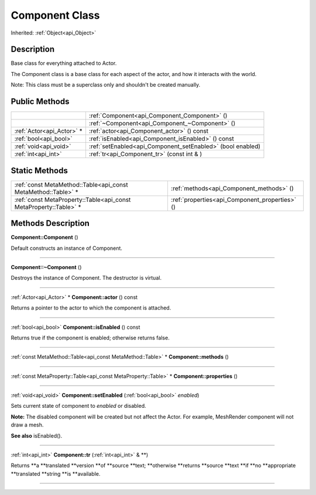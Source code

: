 .. _api_Component:
Component Class
================

Inherited: :ref:`Object<api_Object>`

.. _api_Component_description:
Description
-----------

Base class for everything attached to Actor.

The Component class is a base class for each aspect of the actor, and how it interacts with the world.

Note: This class must be a superclass only and shouldn't be created manually.



.. _api_Component_public:
Public Methods
--------------

+---------------------------+-------------------------------------------------------------+
|                           | :ref:`Component<api_Component_Component>` ()                |
+---------------------------+-------------------------------------------------------------+
|                           | :ref:`~Component<api_Component_~Component>` ()              |
+---------------------------+-------------------------------------------------------------+
| :ref:`Actor<api_Actor>` * | :ref:`actor<api_Component_actor>` () const                  |
+---------------------------+-------------------------------------------------------------+
|     :ref:`bool<api_bool>` | :ref:`isEnabled<api_Component_isEnabled>` () const          |
+---------------------------+-------------------------------------------------------------+
|     :ref:`void<api_void>` | :ref:`setEnabled<api_Component_setEnabled>` (bool  enabled) |
+---------------------------+-------------------------------------------------------------+
|       :ref:`int<api_int>` | :ref:`tr<api_Component_tr>` (const int & )                  |
+---------------------------+-------------------------------------------------------------+

.. _api_Component_static:
Static Methods
--------------

+-------------------------------------------------------------------+------------------------------------------------+
|     :ref:`const MetaMethod::Table<api_const MetaMethod::Table>` * | :ref:`methods<api_Component_methods>` ()       |
+-------------------------------------------------------------------+------------------------------------------------+
| :ref:`const MetaProperty::Table<api_const MetaProperty::Table>` * | :ref:`properties<api_Component_properties>` () |
+-------------------------------------------------------------------+------------------------------------------------+

.. _api_Component_methods:
Methods Description
-------------------

.. _api_Component_Component:

**Component::Component** ()

Default constructs an instance of Component.

----

.. _api_Component_~Component:

**Component::~Component** ()

Destroys the instance of Component. The destructor is virtual.

----

.. _api_Component_actor:

:ref:`Actor<api_Actor>` * **Component::actor** () const

Returns a pointer to the actor to which the component is attached.

----

.. _api_Component_isEnabled:

:ref:`bool<api_bool>`  **Component::isEnabled** () const

Returns true if the component is enabled; otherwise returns false.

----

.. _api_Component_methods:

:ref:`const MetaMethod::Table<api_const MetaMethod::Table>` * **Component::methods** ()

----

.. _api_Component_properties:

:ref:`const MetaProperty::Table<api_const MetaProperty::Table>` * **Component::properties** ()

----

.. _api_Component_setEnabled:

:ref:`void<api_void>`  **Component::setEnabled** (:ref:`bool<api_bool>`  *enabled*)

Sets current state of component to *enabled* or disabled.

**Note:** The disabled component will be created but not affect the Actor. For example, MeshRender component will not draw a mesh.

**See also** isEnabled().

----

.. _api_Component_tr:

:ref:`int<api_int>`  **Component::tr** (:ref:`int<api_int>` & **)

Returns **a **translated **version **of **source **text; **otherwise **returns **source **text **if **no **appropriate **translated **string **is **available.

----



